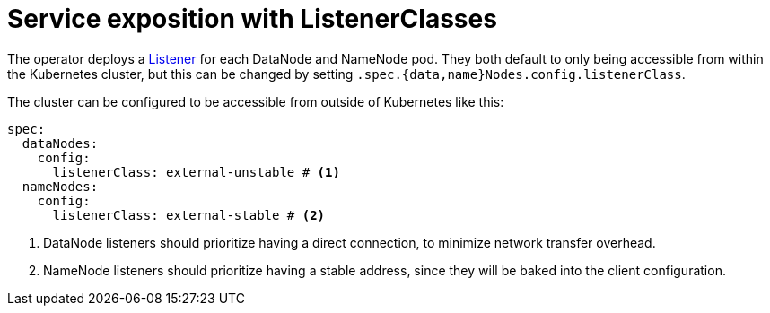 = Service exposition with ListenerClasses

The operator deploys a xref:listener-operator:listener.adoc[Listener] for each DataNode and NameNode pod. They both default to only being accessible from within the Kubernetes cluster, but this can be changed by setting `.spec.{data,name}Nodes.config.listenerClass`.

The cluster can be configured to be accessible from outside of Kubernetes like this:

[source,yaml]
----
spec:
  dataNodes:
    config:
      listenerClass: external-unstable # <1>
  nameNodes:
    config:
      listenerClass: external-stable # <2>
----
<1> DataNode listeners should prioritize having a direct connection, to minimize network transfer overhead.
<2> NameNode listeners should prioritize having a stable address, since they will be baked into the client configuration.
